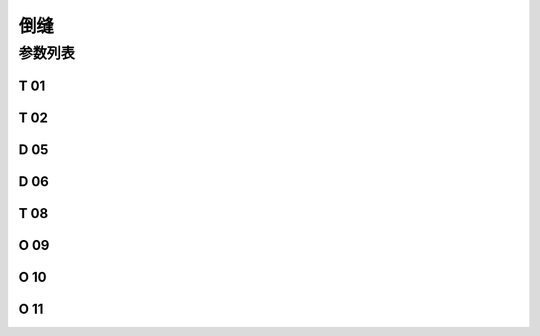 .. _reverse:

====
倒缝
====

参数列表
========

T 01
----

.. dropdown:: 倒缝电磁铁吸合到位所需时间
   :animate: fade-in-slide-down
   
   -Max  200
   -Min  1
   -Unit  毫秒
   -Description  倒缝电磁铁从开始动作到吸合到位需要的时间。

T 02
----

.. dropdown:: 倒缝电磁铁释放到位所需时间
   :animate: fade-in-slide-down
   
   -Max  200
   -Min  1
   -Unit  毫秒
   -Description  倒缝电磁铁从开始动作到释放到位需要的时间。

D 05
----

.. dropdown:: 倒缝开始角度
   :animate: fade-in-slide-down
   
   -Max  359
   -Min  0
   -Unit  1°
   -Description  倒缝电磁铁动作角度。
  
D 06
----

.. dropdown:: 倒缝结束角度
   :animate: fade-in-slide-down
   
   -Max  359
   -Min  0
   -Unit  1°
   -Description  倒缝电磁铁释放角度。

T 08
----

.. dropdown:: 时间（t1）
   :animate: fade-in-slide-down
   
   -Max  200
   -Min  1
   -Unit  毫秒
   -Description  倒缝:全力100%占空比出力的持续 :term:`时间t1` 。

O 09
----

.. dropdown:: 维持出力（t2）
   :animate: fade-in-slide-down
   
   -Max  100
   -Min  1
   -Unit  %
   -Description  倒缝:维持出力 :term:`时间t2` 内的占空比。

O 10
----

.. dropdown:: 倒缝自动释放使能
   :animate: fade-in-slide-down
   
   -Max  1
   -Min  0
   -Unit  --
   -Description 
     | 经过一定时间后抬倒缝电磁铁是否自动释放：
     | 0 = 关闭；
     | 1 = 打开。


O 11
----

.. dropdown:: 倒缝最大维持时间
   :animate: fade-in-slide-down
   
   -Max  30
   -Min  5
   -Unit  s
   -Description  如果自动释放打开，倒缝释放时间由此参数设置。

